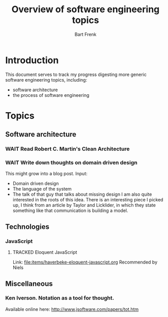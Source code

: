 #+TITLE: Overview of software engineering topics
#+AUTHOR: Bart Frenk
#+EMAIL: bart.frenk@gmail.com
#+TODO: TODO WAIT STARTED | DONE CANCELED TRACKED

* Introduction
  This document serves to track my progress digesting more generic software
  engineering topics, including:
  - software architecture
  - the process of software engineering
* Topics
** Software architecture
*** WAIT Read Robert C. Martin's Clean Architecture
*** WAIT Write down thoughts on domain driven design
    This might grow into a blog post. 
    Input:
    - Domain driven design
    - The language of the system
    - The talk of that guy that talks about missing design I am also quite
      interested in the roots of this idea. There is an interesting piece I
      picked up, I think from an article by Taylor and Licklider, in which they
      state something like that communication is building a model.
** Technologies
*** JavaScript
**** TRACKED Eloquent JavaScript
CLOSED: [2018-03-19 ma 12:30]
Link: [[file:items/haverbeke-eloquent-javascript.org]]
Recommended by Niels
** Miscellaneous
*** Ken Iverson. Notation as a tool for thought.
Available online here: http://www.jsoftware.com/papers/tot.htm
